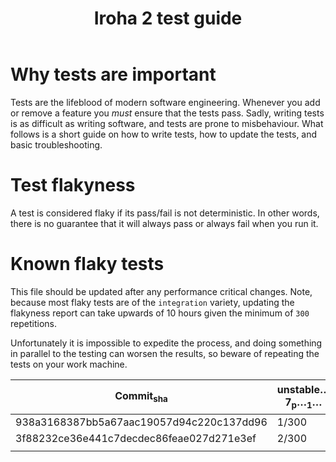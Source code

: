 #+TITLE: Iroha 2 test guide
* Why tests are important

Tests are the lifeblood of modern software engineering.  Whenever you
add or remove a feature you /must/ ensure that the tests pass. Sadly,
writing tests is as difficult as writing software, and tests are prone
to misbehaviour. What follows is a short guide on how to write tests,
how to update the tests, and basic troubleshooting.

* Test flakyness

A test is considered flaky if its pass/fail is not deterministic. In
other words, there is no guarantee that it will
always pass or always fail when you run it.

* Known flaky tests

This file should be updated after any performance critical
changes. Note, because most flaky tests are of the =integration=
variety, updating the flakyness report can take upwards of 10 hours
given the minimum of =300= repetitions.

Unfortunately it is impossible to expedite the process,  and doing
something in parallel to the testing can worsen the results,  so
beware of repeating the tests on your work machine.

|------------------------------------------+------------------+--------------+---------------------------+-------------------------------------+-----------------------------------------+--------------------------------------------------------------|
| Commit_sha                               | unstable…7_p…_1… | Two_networks | network_stable_after_add… | integration::p2p::multiple_networks | time_trigger_execution_count…10_percent | client_has_rejected_and_acepted_txs_should_return_tx_history |
|------------------------------------------+------------------+--------------+---------------------------+-------------------------------------+-----------------------------------------+--------------------------------------------------------------|
| 938a3168387bb5a67aac19057d94c220c137dd96 | 1/300            | 3/300        | 5/300                     | 0/300                               | 0/300                                   | 0/300                                                        |
| 3f88232ce36e441c7decdec86feae027d271e3ef | 2/300            | 5/300        | 6/300                     | 1/300                               | 1/300                                   | 1/300                                                        |
|                                          |                  |              |                           |                                     |                                         |                                                              |
|------------------------------------------+------------------+--------------+---------------------------+-------------------------------------+-----------------------------------------+--------------------------------------------------------------|
